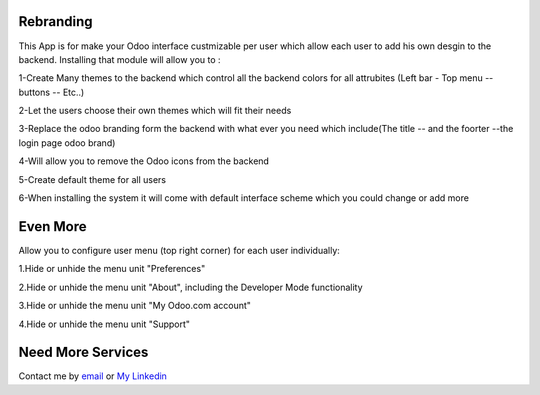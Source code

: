 Rebranding
==================

This App is for make your Odoo interface custmizable per user which allow each user to add his own desgin to the backend.
Installing that module will allow you to : 

1-Create Many themes to the backend which control all the backend colors for all attrubites (Left bar - Top menu -- buttons -- Etc..)

2-Let the users choose their own themes which will fit their needs

3-Replace the odoo branding form the backend with what ever you need which include(The title -- and the foorter --the login page odoo brand)

4-Will allow you to remove the Odoo icons from the backend

5-Create default theme for all users

6-When installing the system it will come with default interface scheme which you could change or add more


Even More
==========================

Allow you to configure user menu (top right corner) for each user individually:

1.Hide or unhide the menu unit "Preferences"

2.Hide or unhide the menu unit "About", including the Developer Mode functionality

3.Hide or unhide the menu unit "My Odoo.com account"

4.Hide or unhide the menu unit "Support"



Need More Services
=================

Contact me by `email <mailto:m.dev.odoo@gmail.com>`_ or  `My Linkedin <https://eg.linkedin.com/in/mostafa-mohammed-449a8786>`_

